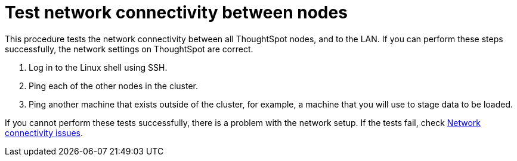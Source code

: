 = Test network connectivity between nodes
:last_updated: tbd
:summary: "Verify your network is properly configured for the application."
:sidebar: mydoc_sidebar
:permalink: /:collection/:path.html --

This procedure tests the network connectivity between all ThoughtSpot nodes, and to the LAN.
If you can perform these steps successfully, the network settings on ThoughtSpot are correct.

. Log in to the Linux shell using SSH.
. Ping each of the other nodes in the cluster.
. Ping another machine that exists outside of the cluster, for example, a machine that you will use to stage data to be loaded.

If you cannot perform these tests successfully, there is a problem with the network setup.
If the tests fail, check xref:/admin/troubleshooting/check-connectivity.adoc#[Network connectivity issues].
